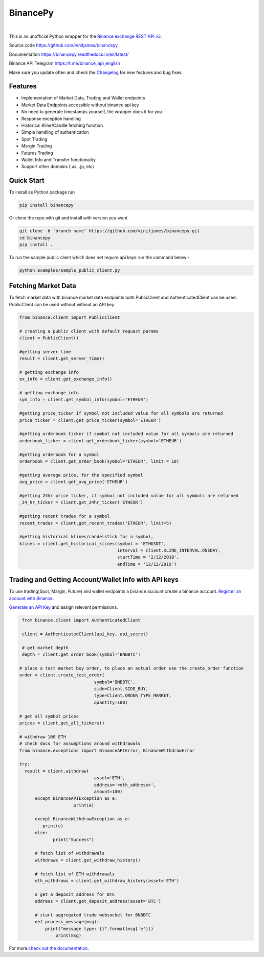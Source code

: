 ================================
BinancePy  
================================
.. image:: https://img.shields.io/github/workflow/status/vinitjames/binancepy/Python%20package?color=green%20
    :target:  https://github.com/vinitjames/binancepy/actions
			  
.. image:: https://img.shields.io/pypi/v/binancepy?color=blue
    :target:  https://pypi.org/project/binancepy/

.. image:: https://img.shields.io/github/license/vinitjames/binancepy
    :target:  https://github.com/vinitjames/binancepy/blob/master/LICENSE

|

This is an unofficial Python wrapper for the `Binance exchange REST API v3 <https://github.com/binance/binance-spot-api-docs>`_.



Source code
https://github.com/vinitjames/binancepy

Documentation
https://binancepy.readthedocs.io/en/latest/

Binance API Telegram
https://t.me/binance_api_english

Make sure you update often and check the `Changelog <https://python-binance.readthedocs.io/en/latest/changelog.html>`_ for new features and bug fixes.

Features
--------
  
- Implementation of  Market Data, Trading and Wallet endpoints
- Market Data Endpoints accessible without binance api key
- No need to generate timestamps yourself, the wrapper does it for you
- Response exception handling
- Historical Kline/Candle fetching function
- Simple handling of authentication
- Spot Trading
- Margin Trading
- Futures Trading
- Wallet Info and Transfer functionality 
- Support other domains (.us, .jp, etc)
					  
Quick Start
-----------

To install as Python package run 

.. code-block:: bash

	pip install binancepy

Or clone the repo with git and install with version you want

.. code-block:: bash
				
	git clone -b 'branch name' https://github.com/vinitjames/binancepy.git
	cd binancepy
	pip install .

To run  the sample public client which does not require api keys run the command below:-

.. code-block:: bash
				
	python examples/sample_public_client.py

Fetching Market Data
--------------------

To fetch market data with binance market data endpoints both PublicClient and AuthenticatedClient can be used. PublicClient can be used without without an API key.

.. code-block:: python

    from binance.client import PublicClient
   
    # creating a public client with default request params
    client = PublicClient()
    
    #getting server time
    result = client.get_server_time()
    
    # getting exchange info
    ex_info = client.get_exchange_info()

    # getting exchange info
    sym_info = client.get_symbol_info(symbol='ETHEUR')
    
    #getting price_ticker if symbol not included value for all symbols are returned
    price_ticker = client.get_price_ticker(symbol='ETHEUR')

    #getting orderbook ticker if symbol not included value for all symbols are returned
    orderbook_ticker = client.get_orderbook_ticker(symbol='ETHEUR')
    
    #getting orderbook for a symbol        
    orderbook = client.get_order_book(symbol='ETHEUR', limit = 10)
	
    #getting average price, for the specified symbol
    avg_price = client.get_avg_price('ETHEUR')
 
    #getting 24hr price ticker, if symbol not included value for all symbols are returned
    _24_hr_ticker = client.get_24hr_ticker('ETHEUR')
	
    #getting recent trades for a symbol    
    recent_trades = client.get_recent_trades('ETHEUR', limit=5)
				
    #getting historical klines/candelstick for a symbol,         
    klines = client.get_historical_klines(symbol = 'ETHUSDT',
                                          interval = client.KLINE_INTERVAL.ONEDAY,
                                          startTime = '2/12/2018',
                                          endTime = '12/12/2019')


Trading and Getting Account/Wallet Info with API keys  
-----------------------------------------------------
To use trading(Spot, Margin, Future) and wallet endpoints a binance account create a binance account.  
`Register an account with Binance <https://www.binance.com/register.html?ref=10099792>`_.


`Generate an API Key <https://www.binance.com/userCenter/createApi.html>`_ and assign relevant permissions.

.. code-block:: python

    from binance.client import AuthenticatedClient
   
    client = AuthenticatedClient(api_key, api_secret)

    # get market depth
    depth = client.get_order_book(symbol='BNBBTC')
   
   # place a test market buy order, to place an actual order use the create_order function
   order = client.create_test_order(
				symbol='BNBBTC',
				side=Client.SIDE_BUY,
				type=Client.ORDER_TYPE_MARKET,
				quantity=100)

   # get all symbol prices
   prices = client.get_all_tickers()

   # withdraw 100 ETH
   # check docs for assumptions around withdrawals
   from binance.exceptions import BinanceAPIError, BinanceWithdrawError

   try:
     result = client.withdraw(
				asset='ETH',
				address='<eth_address>',
				amount=100)
	 except BinanceAPIException as e:
			print(e)
			
	 except BinanceWithdrawException as e:
            print(e)
	 else:
		print("Success")

	 # fetch list of withdrawals
	 withdraws = client.get_withdraw_history()

	 # fetch list of ETH withdrawals
	 eth_withdraws = client.get_withdraw_history(asset='ETH')

	 # get a deposit address for BTC
	 address = client.get_deposit_address(asset='BTC')

	 # start aggregated trade websocket for BNBBTC
	 def process_message(msg):
	     print("message type: {}".format(msg['e']))
		 print(msg)
		 

For more `check out the documentation <https://binancepy.readthedocs.io/en/latest/>`_.
